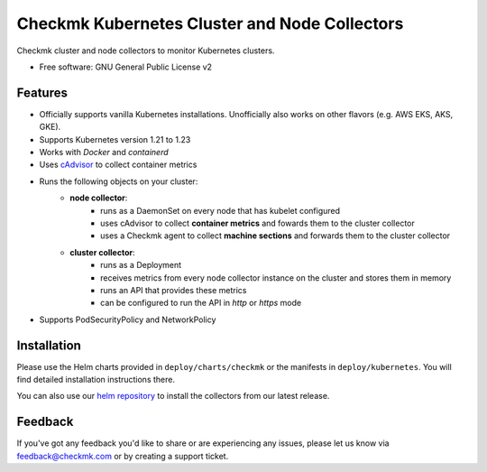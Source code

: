 ==============================================
Checkmk Kubernetes Cluster and Node Collectors
==============================================


Checkmk cluster and node collectors to monitor Kubernetes clusters.


* Free software: GNU General Public License v2


Features
--------

* Officially supports vanilla Kubernetes installations. Unofficially also works on other flavors (e.g. AWS EKS, AKS, GKE).
* Supports Kubernetes version 1.21 to 1.23
* Works with *Docker* and *containerd*
* Uses `cAdvisor`_ to collect container metrics
* Runs the following objects on your cluster:
   * **node collector**:
        * runs as a DaemonSet on every node that has kubelet configured
        * uses cAdvisor to collect **container metrics** and fowards them to the
          cluster collector
        * uses a Checkmk agent to collect **machine sections** and forwards
          them to the cluster collector
   * **cluster collector**:
        * runs as a Deployment
        * receives metrics from every node collector instance on the cluster
          and stores them in memory
        * runs an API that provides these metrics
        * can be configured to run the API in *http* or *https* mode
* Supports PodSecurityPolicy and NetworkPolicy

Installation
------------
Please use the Helm charts provided in ``deploy/charts/checkmk`` or the manifests in ``deploy/kubernetes``. You will find detailed installation instructions there.

You can also use our `helm repository`_ to install the collectors from our latest release.

Feedback
--------
If you've got any feedback you'd like to share or are experiencing any issues, please let us know via feedback@checkmk.com or by creating a support ticket.


.. _cAdvisor: https://github.com/google/cadvisor
.. _helm repository: https://tribe29.github.io/checkmk_kube_agent/
